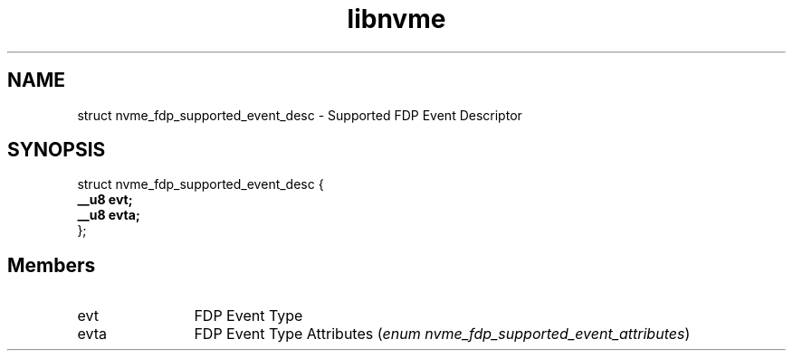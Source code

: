 .TH "libnvme" 9 "struct nvme_fdp_supported_event_desc" "October 2024" "API Manual" LINUX
.SH NAME
struct nvme_fdp_supported_event_desc \- Supported FDP Event Descriptor
.SH SYNOPSIS
struct nvme_fdp_supported_event_desc {
.br
.BI "    __u8 evt;"
.br
.BI "    __u8 evta;"
.br
.BI "
};
.br

.SH Members
.IP "evt" 12
FDP Event Type
.IP "evta" 12
FDP Event Type Attributes (\fIenum nvme_fdp_supported_event_attributes\fP)
